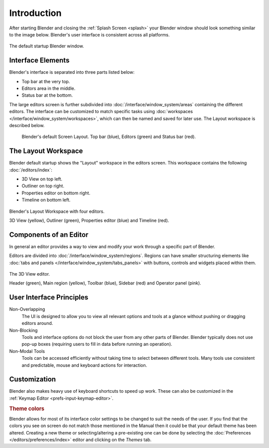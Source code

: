 
************
Introduction
************

After starting Blender and closing the :ref:`Splash Screen <splash>`
your Blender window should look something similar to the image below.
Blender's user interface is consistent across all platforms.

.. figure:: /images/interface_window-system_introduction_default-startup.png
   :align: center

   The default startup Blender window.


Interface Elements
==================

Blender's interface is separated into three parts listed below:

- Top bar at the very top.
- Editors area in the middle.
- Status bar at the bottom.

The large editors screen is further subdivided into
:doc:`/interface/window_system/areas` containing the different editors.
The interface can be customized to match specific tasks using
:doc:`workspaces </interface/window_system/workspaces>`,
which can then be named and saved for later use. The Layout workspace is described below.

.. figure:: /images/interface_window-system_introduction_default-screen.png

   Blender's default Screen Layout. Top bar (blue), Editors (green) and Status bar (red).


The Layout Workspace
====================

Blender default startup shows the "Layout" workspace in the editors screen.
This workspace contains the following :doc:`/editors/index`:

- 3D View on top left.
- Outliner on top right.
- Properties editor on bottom right.
- Timeline on bottom left.

.. figure:: /images/interface_window-system_introduction_layout-workspace.png
   :align: center

   Blender's Layout Workspace with four editors.

   3D View (yellow), Outliner (green), Properties editor (blue) and Timeline (red).


Components of an Editor
=======================

In general an editor provides a way to view and
modify your work through a specific part of Blender.

Editors are divided into :doc:`/interface/window_system/regions`.
Regions can have smaller structuring elements like
:doc:`tabs and panels </interface/window_system/tabs_panels>`
with buttons, controls and widgets placed within them.

.. figure:: /images/interface_window-system_regions_3d-view.png
   :align: center

   The 3D View editor.

   Header (green), Main region (yellow), Toolbar (blue),
   Sidebar (red) and Operator panel (pink).


User Interface Principles
=========================

Non-Overlapping
   The UI is designed to allow you to view all relevant options and tools at a glance
   without pushing or dragging editors around.

Non-Blocking
   Tools and interface options do not block the user from any other parts of Blender.
   Blender typically does not use pop-up boxes
   (requiring users to fill in data before running an operation).

Non-Modal Tools
   Tools can be accessed efficiently without taking time to select between different tools.
   Many tools use consistent and predictable, mouse and keyboard actions for interaction.


Customization
=============

Blender also makes heavy use of keyboard shortcuts to speed up work.
These can also be customized in the :ref:`Keymap Editor <prefs-input-keymap-editor>`.


.. rubric:: Theme colors

Blender allows for most of its interface color settings to be changed to suit the needs of the user.
If you find that the colors you see on screen do not match those mentioned
in the Manual then it could be that your default theme has been altered.
Creating a new theme or selecting/altering a pre-existing one can be done by selecting
the :doc:`Preferences </editors/preferences/index>` editor and clicking on the *Themes* tab.

